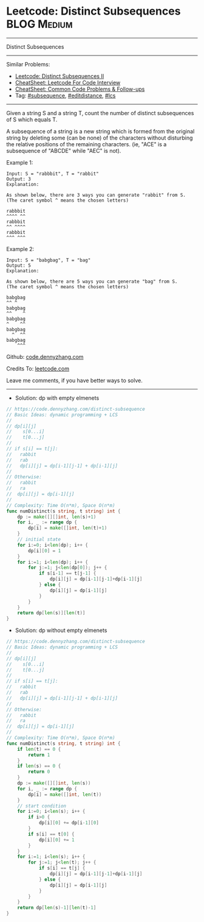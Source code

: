* Leetcode: Distinct Subsequences                               :BLOG:Medium:
#+STARTUP: showeverything
#+OPTIONS: toc:nil \n:t ^:nil creator:nil d:nil
:PROPERTIES:
:type:     subsequence, editdistance, lcs
:END:
---------------------------------------------------------------------
Distinct Subsequences
---------------------------------------------------------------------
#+BEGIN_HTML
<a href="https://github.com/dennyzhang/code.dennyzhang.com/tree/master/problems/distinct-subsequences"><img align="right" width="200" height="183" src="https://www.dennyzhang.com/wp-content/uploads/denny/watermark/github.png" /></a>
#+END_HTML
Similar Problems:
- [[https://code.dennyzhang.com/distinct-subsequences-ii][Leetcode: Distinct Subsequences II]]
- [[https://cheatsheet.dennyzhang.com/cheatsheet-leetcode-A4][CheatSheet: Leetcode For Code Interview]]
- [[https://cheatsheet.dennyzhang.com/cheatsheet-followup-A4][CheatSheet: Common Code Problems & Follow-ups]]
- Tag: [[https://code.dennyzhang.com/followup-subsequence][#subsequence]], [[https://code.dennyzhang.com/followup-editdistance][#editdistance]], [[https://code.dennyzhang.com/followup-lcs][#lcs]]
---------------------------------------------------------------------
Given a string S and a string T, count the number of distinct subsequences of S which equals T.

A subsequence of a string is a new string which is formed from the original string by deleting some (can be none) of the characters without disturbing the relative positions of the remaining characters. (ie, "ACE" is a subsequence of "ABCDE" while "AEC" is not).

Example 1:
#+BEGIN_EXAMPLE
Input: S = "rabbbit", T = "rabbit"
Output: 3
Explanation:

As shown below, there are 3 ways you can generate "rabbit" from S.
(The caret symbol ^ means the chosen letters)

rabbbit
^^^^ ^^
rabbbit
^^ ^^^^
rabbbit
^^^ ^^^
#+END_EXAMPLE

Example 2:
#+BEGIN_EXAMPLE
Input: S = "babgbag", T = "bag"
Output: 5
Explanation:

As shown below, there are 5 ways you can generate "bag" from S.
(The caret symbol ^ means the chosen letters)

babgbag
^^ ^
babgbag
^^    ^
babgbag
^    ^^
babgbag
  ^  ^^
babgbag
    ^^^
#+END_EXAMPLE

Github: [[https://github.com/dennyzhang/code.dennyzhang.com/tree/master/problems/distinct-subsequences][code.dennyzhang.com]]

Credits To: [[https://leetcode.com/problems/distinct-subsequences/description/][leetcode.com]]

Leave me comments, if you have better ways to solve.
---------------------------------------------------------------------
- Solution: dp with empty elmenets

#+BEGIN_SRC go
// https://code.dennyzhang.com/distinct-subsequence
// Basic Ideas: dynamic programming + LCS
//
// dp[i][j]
//    s[0...i]
//    t[0...j]
//
// if s[i] == t[j]: 
//   rabbit
//   rab
//   dp[i][j] = dp[i-1][j-1] + dp[i-1][j]
//
// Otherwise:
//   rabbit
//   ra
//  dp[i][j] = dp[i-1][j]
//
// Complexity: Time O(n*m), Space O(n*m)
func numDistinct(s string, t string) int {
    dp := make([][]int, len(s)+1)
    for i, _ := range dp {
        dp[i] = make([]int, len(t)+1)
    }
    // initial state
    for i:=0; i<len(dp); i++ {
        dp[i][0] = 1
    }
    for i:=1; i<len(dp); i++ {
        for j:=1; j<len(dp[0]); j++ {
            if s[i-1] == t[j-1] {
                dp[i][j] = dp[i-1][j-1]+dp[i-1][j]
            } else {
                dp[i][j] = dp[i-1][j]
            }
        }
    }
    return dp[len(s)][len(t)]
}
#+END_SRC

- Solution: dp without empty elmenets

#+BEGIN_SRC go
// https://code.dennyzhang.com/distinct-subsequence
// Basic Ideas: dynamic programming + LCS
//
// dp[i][j]
//    s[0...i]
//    t[0...j]
//
// if s[i] == t[j]: 
//   rabbit
//   rab
//   dp[i][j] = dp[i-1][j-1] + dp[i-1][j]
//
// Otherwise:
//   rabbit
//   ra
//  dp[i][j] = dp[i-1][j]
//
// Complexity: Time O(n*m), Space O(n*m)
func numDistinct(s string, t string) int {
    if len(t) == 0 {
        return 1
    }
    if len(s) == 0 {
        return 0
    }
    dp := make([][]int, len(s))
    for i, _ := range dp {
        dp[i] = make([]int, len(t))
    }
    // start condition
    for i:=0; i<len(s); i++ {
        if i>0 {
            dp[i][0] += dp[i-1][0]
        }
        if s[i] == t[0] {
            dp[i][0] += 1
        }
    }
    for i:=1; i<len(s); i++ {
        for j:=1; j<len(t); j++ {
            if s[i] == t[j] {
                dp[i][j] = dp[i-1][j-1]+dp[i-1][j]
            } else {
                dp[i][j] = dp[i-1][j]
            }
        }
    }
    return dp[len(s)-1][len(t)-1]
}
#+END_SRC

#+BEGIN_HTML
<div style="overflow: hidden;">
<div style="float: left; padding: 5px"> <a href="https://www.linkedin.com/in/dennyzhang001"><img src="https://www.dennyzhang.com/wp-content/uploads/sns/linkedin.png" alt="linkedin" /></a></div>
<div style="float: left; padding: 5px"><a href="https://github.com/dennyzhang"><img src="https://www.dennyzhang.com/wp-content/uploads/sns/github.png" alt="github" /></a></div>
<div style="float: left; padding: 5px"><a href="https://www.dennyzhang.com/slack" target="_blank" rel="nofollow"><img src="https://www.dennyzhang.com/wp-content/uploads/sns/slack.png" alt="slack"/></a></div>
</div>
#+END_HTML
